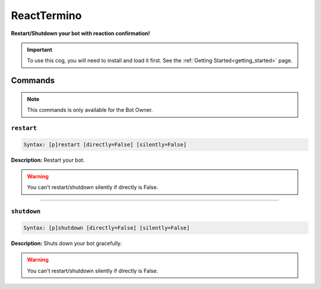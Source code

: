 .. _reacttermino:

************
ReactTermino
************
**Restart/Shutdown your bot with reaction confirmation!**

.. important::
    To use this cog, you will need to install and load it first.
    See the :ref:`Getting Started<getting_started>` page.

========
Commands
========

.. note::
    This commands is only available for the Bot Owner.

-----------
``restart``
-----------

.. code-block:: yaml

    Syntax: [p]restart [directly=False] [silently=False]

**Description:** Restart your bot.

.. warning::
    You can't restart/shutdown silently if directly is False.


----

------------
``shutdown``
------------

.. code-block:: yaml

    Syntax: [p]shutdown [directly=False] [silently=False]

**Description:** Shuts down your bot gracefully.

.. warning::
    You can't restart/shutdown silently if directly is False.